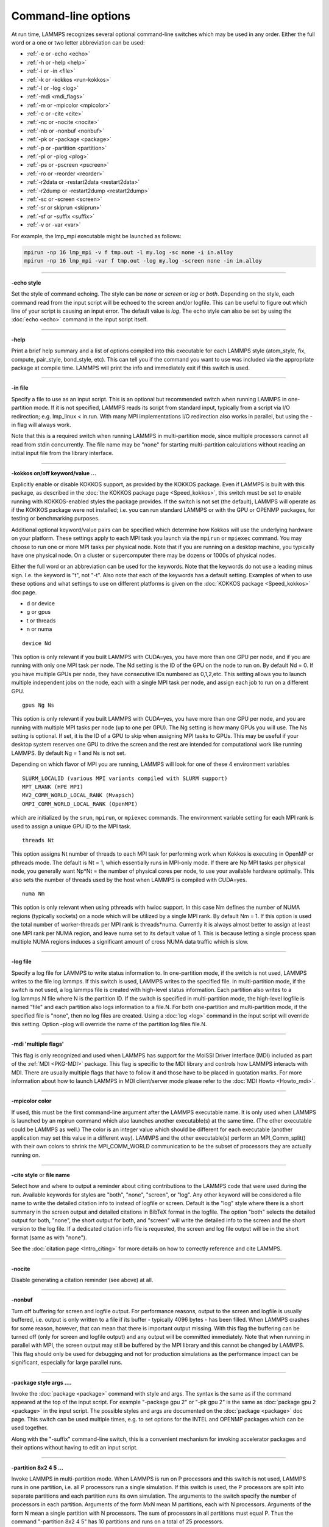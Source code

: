 Command-line options
====================

At run time, LAMMPS recognizes several optional command-line switches
which may be used in any order.  Either the full word or a one or two
letter abbreviation can be used:

* :ref:`-e or -echo <echo>`
* :ref:`-h or -help <help>`
* :ref:`-i or -in <file>`
* :ref:`-k or -kokkos <run-kokkos>`
* :ref:`-l or -log <log>`
* :ref:`-mdi <mdi_flags>`
* :ref:`-m or -mpicolor <mpicolor>`
* :ref:`-c or -cite <cite>`
* :ref:`-nc or -nocite <nocite>`
* :ref:`-nb or -nonbuf <nonbuf>`
* :ref:`-pk or -package <package>`
* :ref:`-p or -partition <partition>`
* :ref:`-pl or -plog <plog>`
* :ref:`-ps or -pscreen <pscreen>`
* :ref:`-ro or -reorder <reorder>`
* :ref:`-r2data or -restart2data <restart2data>`
* :ref:`-r2dump or -restart2dump <restart2dump>`
* :ref:`-sc or -screen <screen>`
* :ref:`-sr or skiprun <skiprun>`
* :ref:`-sf or -suffix <suffix>`
* :ref:`-v or -var <var>`

For example, the lmp_mpi executable might be launched as follows:

.. code-block:: bash

   mpirun -np 16 lmp_mpi -v f tmp.out -l my.log -sc none -i in.alloy
   mpirun -np 16 lmp_mpi -var f tmp.out -log my.log -screen none -in in.alloy

----------

.. _echo:

**-echo style**

Set the style of command echoing.  The style can be *none* or *screen*
or *log* or *both*\ .  Depending on the style, each command read from
the input script will be echoed to the screen and/or logfile.  This
can be useful to figure out which line of your script is causing an
input error.  The default value is *log*\ .  The echo style can also be
set by using the :doc:`echo <echo>` command in the input script itself.

----------

.. _help:

**-help**

Print a brief help summary and a list of options compiled into this
executable for each LAMMPS style (atom_style, fix, compute,
pair_style, bond_style, etc).  This can tell you if the command you
want to use was included via the appropriate package at compile time.
LAMMPS will print the info and immediately exit if this switch is
used.

----------

.. _file:

**-in file**

Specify a file to use as an input script.  This is an optional but
recommended switch when running LAMMPS in one-partition mode.  If it
is not specified, LAMMPS reads its script from standard input, typically
from a script via I/O redirection; e.g. lmp_linux < in.run.
With many MPI implementations I/O redirection also works in parallel,
but using the -in flag will always work.

Note that this is a required switch when running LAMMPS in
multi-partition mode, since multiple processors cannot all read from
stdin concurrently.  The file name may be "none" for starting
multi-partition calculations without reading an initial input file
from the library interface.

----------

.. _run-kokkos:

**-kokkos on/off keyword/value ...**

Explicitly enable or disable KOKKOS support, as provided by the KOKKOS
package.  Even if LAMMPS is built with this package, as described
in the :doc:`the KOKKOS package page <Speed_kokkos>`, this switch must be set to enable
running with KOKKOS-enabled styles the package provides.  If the
switch is not set (the default), LAMMPS will operate as if the KOKKOS
package were not installed; i.e. you can run standard LAMMPS or with
the GPU or OPENMP packages, for testing or benchmarking purposes.

Additional optional keyword/value pairs can be specified which determine
how Kokkos will use the underlying hardware on your platform.  These
settings apply to each MPI task you launch via the ``mpirun`` or
``mpiexec`` command.  You may choose to run one or more MPI tasks per
physical node.  Note that if you are running on a desktop machine, you
typically have one physical node.  On a cluster or supercomputer there
may be dozens or 1000s of physical nodes.

Either the full word or an abbreviation can be used for the keywords.
Note that the keywords do not use a leading minus sign.  I.e. the
keyword is "t", not "-t".  Also note that each of the keywords has a
default setting.  Examples of when to use these options and what
settings to use on different platforms is given on the :doc:`KOKKOS package <Speed_kokkos>`
doc page.

* d or device
* g or gpus
* t or threads
* n or numa

.. parsed-literal::

   device Nd

This option is only relevant if you built LAMMPS with CUDA=yes, you
have more than one GPU per node, and if you are running with only one
MPI task per node.  The Nd setting is the ID of the GPU on the node to
run on.  By default Nd = 0.  If you have multiple GPUs per node, they
have consecutive IDs numbered as 0,1,2,etc.  This setting allows you
to launch multiple independent jobs on the node, each with a single
MPI task per node, and assign each job to run on a different GPU.

.. parsed-literal::

   gpus Ng Ns

This option is only relevant if you built LAMMPS with CUDA=yes, you
have more than one GPU per node, and you are running with multiple MPI
tasks per node (up to one per GPU).  The Ng setting is how many GPUs
you will use.  The Ns setting is optional.  If set, it is the ID of a
GPU to skip when assigning MPI tasks to GPUs.  This may be useful if
your desktop system reserves one GPU to drive the screen and the rest
are intended for computational work like running LAMMPS.  By default
Ng = 1 and Ns is not set.

Depending on which flavor of MPI you are running, LAMMPS will look for
one of these 4 environment variables

.. parsed-literal::

   SLURM_LOCALID (various MPI variants compiled with SLURM support)
   MPT_LRANK (HPE MPI)
   MV2_COMM_WORLD_LOCAL_RANK (Mvapich)
   OMPI_COMM_WORLD_LOCAL_RANK (OpenMPI)

which are initialized by the ``srun``, ``mpirun``, or ``mpiexec``
commands.  The environment variable setting for each MPI rank is used to
assign a unique GPU ID to the MPI task.

.. parsed-literal::

   threads Nt

This option assigns Nt number of threads to each MPI task for
performing work when Kokkos is executing in OpenMP or pthreads mode.
The default is Nt = 1, which essentially runs in MPI-only mode.  If
there are Np MPI tasks per physical node, you generally want Np\*Nt =
the number of physical cores per node, to use your available hardware
optimally.  This also sets the number of threads used by the host when
LAMMPS is compiled with CUDA=yes.

.. parsed-literal::

   numa Nm

This option is only relevant when using pthreads with hwloc support.
In this case Nm defines the number of NUMA regions (typically sockets)
on a node which will be utilized by a single MPI rank.  By default Nm
= 1.  If this option is used the total number of worker-threads per
MPI rank is threads\*numa.  Currently it is always almost better to
assign at least one MPI rank per NUMA region, and leave numa set to
its default value of 1. This is because letting a single process span
multiple NUMA regions induces a significant amount of cross NUMA data
traffic which is slow.

----------

.. _log:

**-log file**

Specify a log file for LAMMPS to write status information to.  In
one-partition mode, if the switch is not used, LAMMPS writes to the
file log.lammps.  If this switch is used, LAMMPS writes to the
specified file.  In multi-partition mode, if the switch is not used, a
log.lammps file is created with high-level status information.  Each
partition also writes to a log.lammps.N file where N is the partition
ID.  If the switch is specified in multi-partition mode, the high-level
logfile is named "file" and each partition also logs information to a
file.N.  For both one-partition and multi-partition mode, if the
specified file is "none", then no log files are created.  Using a
:doc:`log <log>` command in the input script will override this setting.
Option -plog will override the name of the partition log files file.N.

----------

.. _mdi_flags:

**-mdi 'multiple flags'**

This flag is only recognized and used when LAMMPS has support for the MolSSI
Driver Interface (MDI) included as part of the :ref:`MDI <PKG-MDI>`
package.  This flag is specific to the MDI library and controls how LAMMPS
interacts with MDI.  There are usually multiple flags that have to follow it
and those have to be placed in quotation marks.  For more information about
how to launch LAMMPS in MDI client/server mode please refer to the
:doc:`MDI Howto <Howto_mdi>`.

----------

.. _mpicolor:

**-mpicolor color**

If used, this must be the first command-line argument after the LAMMPS
executable name.  It is only used when LAMMPS is launched by an mpirun
command which also launches another executable(s) at the same time.
(The other executable could be LAMMPS as well.)  The color is an
integer value which should be different for each executable (another
application may set this value in a different way).  LAMMPS and the
other executable(s) perform an MPI_Comm_split() with their own colors
to shrink the MPI_COMM_WORLD communication to be the subset of
processors they are actually running on.

----------

.. _cite:

**-cite style** or **file name**

Select how and where to output a reminder about citing contributions
to the LAMMPS code that were used during the run. Available keywords
for styles are "both", "none", "screen", or "log".  Any other keyword
will be considered a file name to write the detailed citation info to
instead of logfile or screen.  Default is the "log" style where there
is a short summary in the screen output and detailed citations
in BibTeX format in the logfile.  The option "both" selects the detailed
output for both, "none", the short output for both, and "screen" will
write the detailed info to the screen and the short version to the log
file.  If a dedicated citation info file is requested, the screen and
log file output will be in the short format (same as with "none").

See the :doc:`citation page <Intro_citing>` for more details on
how to correctly reference and cite LAMMPS.

----------

.. _nocite:

**-nocite**

Disable generating a citation reminder (see above) at all.

----------

.. _nonbuf:

**-nonbuf**

.. versionadded:: 15Sep2022

Turn off buffering for screen and logfile output.  For performance
reasons, output to the screen and logfile is usually buffered, i.e.
output is only written to a file if its buffer - typically 4096 bytes -
has been filled.  When LAMMPS crashes for some reason, however, that can
mean that there is important output missing.  With this flag the
buffering can be turned off (only for screen and logfile output) and any
output will be committed immediately.  Note that when running in
parallel with MPI, the screen output may still be buffered by the MPI
library and this cannot be changed by LAMMPS.  This flag should only be
used for debugging and not for production simulations as the performance
impact can be significant, especially for large parallel runs.

----------

.. _package:

**-package style args ....**

Invoke the :doc:`package <package>` command with style and args.  The
syntax is the same as if the command appeared at the top of the input
script.  For example "-package gpu 2" or "-pk gpu 2" is the same as
:doc:`package gpu 2 <package>` in the input script.  The possible styles
and args are documented on the :doc:`package <package>` doc page.  This
switch can be used multiple times, e.g. to set options for the
INTEL and OPENMP packages which can be used together.

Along with the "-suffix" command-line switch, this is a convenient
mechanism for invoking accelerator packages and their options without
having to edit an input script.

----------

.. _partition:

**-partition 8x2 4 5 ...**

Invoke LAMMPS in multi-partition mode.  When LAMMPS is run on P
processors and this switch is not used, LAMMPS runs in one partition,
i.e. all P processors run a single simulation.  If this switch is
used, the P processors are split into separate partitions and each
partition runs its own simulation.  The arguments to the switch
specify the number of processors in each partition.  Arguments of the
form MxN mean M partitions, each with N processors.  Arguments of the
form N mean a single partition with N processors.  The sum of
processors in all partitions must equal P.  Thus the command
"-partition 8x2 4 5" has 10 partitions and runs on a total of 25
processors.

Running with multiple partitions can be useful for running
:doc:`multi-replica simulations <Howto_replica>`, where each replica
runs on one or a few processors.  Note that with MPI installed on a
machine (e.g. your desktop), you can run on more (virtual) processors
than you have physical processors.

To run multiple independent simulations from one input script, using
multiple partitions, see the :doc:`Howto multiple <Howto_multiple>`
page.  World- and universe-style :doc:`variables <variable>` are useful
in this context.

----------

.. _plog:

**-plog file**

Specify the base name for the partition log files, so partition N
writes log information to file.N. If file is none, then no partition
log files are created.  This overrides the filename specified in the
-log command-line option.  This option is useful when working with
large numbers of partitions, allowing the partition log files to be
suppressed (-plog none) or placed in a sub-directory (-plog
replica_files/log.lammps) If this option is not used the log file for
partition N is log.lammps.N or whatever is specified by the -log
command-line option.

----------

.. _pscreen:

**-pscreen file**

Specify the base name for the partition screen file, so partition N
writes screen information to file.N. If file is "none", then no
partition screen files are created.  This overrides the filename
specified in the -screen command-line option.  This option is useful
when working with large numbers of partitions, allowing the partition
screen files to be suppressed (-pscreen none) or placed in a
sub-directory (-pscreen replica_files/screen).  If this option is not
used the screen file for partition N is screen.N or whatever is
specified by the -screen command-line option.

----------

.. _reorder:

**-reorder**

This option has 2 forms:

.. parsed-literal::

   -reorder nth N
   -reorder custom filename

Reorder the processors in the MPI communicator used to instantiate
LAMMPS, in one of several ways.  The original MPI communicator ranks
all P processors from 0 to P-1.  The mapping of these ranks to
physical processors is done by MPI before LAMMPS begins.  It may be
useful in some cases to alter the rank order.  E.g. to insure that
cores within each node are ranked in a desired order.  Or when using
the :doc:`run_style verlet/split <run_style>` command with 2 partitions
to insure that a specific Kspace processor (in the second partition) is
matched up with a specific set of processors in the first partition.
See the :doc:`General tips <Speed_tips>` page for more details.

If the keyword *nth* is used with a setting *N*, then it means every
Nth processor will be moved to the end of the ranking.  This is useful
when using the :doc:`run_style verlet/split <run_style>` command with 2
partitions via the -partition command-line switch.  The first set of
processors will be in the first partition, the second set in the second
partition.  The -reorder command-line switch can alter this so that
the first N procs in the first partition and one proc in the second partition
will be ordered consecutively, e.g. as the cores on one physical node.
This can boost performance.  For example, if you use "-reorder nth 4"
and "-partition 9 3" and you are running on 12 processors, the
processors will be reordered from

.. parsed-literal::

   0 1 2 3 4 5 6 7 8 9 10 11

to

.. parsed-literal::

   0 1 2 4 5 6 8 9 10 3 7 11

so that the processors in each partition will be

.. parsed-literal::

   0 1 2 4 5 6 8 9 10
   3 7 11

See the "processors" command for how to insure processors from each
partition could then be grouped optimally for quad-core nodes.

If the keyword is *custom*, then a file that specifies a permutation
of the processor ranks is also specified.  The format of the reorder
file is as follows.  Any number of initial blank or comment lines
(starting with a "#" character) can be present.  These should be
followed by P lines of the form:

.. parsed-literal::

   I J

where P is the number of processors LAMMPS was launched with.  Note
that if running in multi-partition mode (see the -partition switch
above) P is the total number of processors in all partitions.  The I
and J values describe a permutation of the P processors.  Every I and
J should be values from 0 to P-1 inclusive.  In the set of P I values,
every proc ID should appear exactly once.  Ditto for the set of P J
values.  A single I,J pairing means that the physical processor with
rank I in the original MPI communicator will have rank J in the
reordered communicator.

Note that rank ordering can also be specified by many MPI
implementations, either by environment variables that specify how to
order physical processors, or by config files that specify what
physical processors to assign to each MPI rank.  The -reorder switch
simply gives you a portable way to do this without relying on MPI
itself.  See the :doc:`processors file <processors>` command for how
to output info on the final assignment of physical processors to
the LAMMPS simulation domain.

----------

.. _restart2data:

**-restart2data restartfile datafile keyword value ...**

Convert the restart file into a data file and immediately exit.  This
is the same operation as if the following 2-line input script were
run:

.. code-block:: LAMMPS

   read_restart restartfile
   write_data datafile keyword value ...

The specified restartfile and/or datafile name may contain the wild-card
character "\*".  The restartfile name may also contain the wild-card
character "%".  The meaning of these characters is explained on the
:doc:`read_restart <read_restart>` and :doc:`write_data <write_data>` doc
pages.  The use of "%" means that a parallel restart file can be read.
Note that a filename such as file.\* may need to be enclosed in quotes or
the "\*" character prefixed with a backslash ("\") to avoid shell
expansion of the "\*" character.

The syntax following restartfile, namely

.. parsed-literal::

   datafile keyword value ...

is identical to the arguments of the :doc:`write_data <write_data>`
command.  See its documentation page for details.  This includes its
optional keyword/value settings.

----------

.. _restart2dump:

**-restart2dump restartfile group-ID dumpstyle dumpfile arg1 arg2 ...**

Convert the restart file into a dump file and immediately exit.  This
is the same operation as if the following 2-line input script were
run:

.. code-block:: LAMMPS

   read_restart restartfile
   write_dump group-ID dumpstyle dumpfile arg1 arg2 ...

Note that the specified restartfile and dumpfile names may contain
wild-card characters ("\*" or "%") as explained on the
:doc:`read_restart <read_restart>` and :doc:`write_dump <write_dump>` doc
pages.  The use of "%" means that a parallel restart file and/or
parallel dump file can be read and/or written.  Note that a filename
such as file.\* may need to be enclosed in quotes or the "\*" character
prefixed with a backslash ("\") to avoid shell expansion of the "\*"
character.

The syntax following restartfile, namely

.. code-block:: LAMMPS

   group-ID dumpstyle dumpfile arg1 arg2 ...

is identical to the arguments of the :doc:`write_dump <write_dump>`
command.  See its documentation page for details.  This includes what
per-atom fields are written to the dump file and optional dump_modify
settings, including ones that affect how parallel dump files are written,
e.g. the *nfile* and *fileper* keywords.  See the
:doc:`dump_modify <dump_modify>` page for details.

----------

.. _screen:

**-screen file**

Specify a file for LAMMPS to write its screen information to.  In
one-partition mode, if the switch is not used, LAMMPS writes to the
screen.  If this switch is used, LAMMPS writes to the specified file
instead and you will see no screen output.  In multi-partition mode,
if the switch is not used, high-level status information is written to
the screen.  Each partition also writes to a screen.N file where N is
the partition ID.  If the switch is specified in multi-partition mode,
the high-level screen dump is named "file" and each partition also
writes screen information to a file.N.  For both one-partition and
multi-partition mode, if the specified file is "none", then no screen
output is performed. Option -pscreen will override the name of the
partition screen files file.N.

----------

.. _skiprun:

**-skiprun**

Insert the command :doc:`timer timeout 0 every 1 <timer>` at the
beginning of an input file or after a :doc:`clear <clear>` command.
This has the effect that the entire LAMMPS input script is processed
without executing actual :doc:`run <run>` or :doc:`minimize <minimize>`
and similar commands (their main loops are skipped).  This can be
helpful and convenient to test input scripts of long running
calculations for correctness to avoid having them crash after a
long time due to a typo or syntax error in the middle or at the end.

----------

.. _suffix:

**-suffix style args**

Use variants of various styles if they exist.  The specified style can
be *gpu*, *intel*, *kk*, *omp*, *opt*, or *hybrid*\ .  These
refer to optional packages that LAMMPS can be built with, as described
in :doc:`Accelerate performance <Speed>`.  The "gpu" style corresponds to the
GPU package, the "intel" style to the INTEL package, the "kk"
style to the KOKKOS package, the "opt" style to the OPT package, and
the "omp" style to the OPENMP package. The hybrid style is the only
style that accepts arguments. It allows for two packages to be
specified. The first package specified is the default and will be used
if it is available. If no style is available for the first package,
the style for the second package will be used if available. For
example, "-suffix hybrid intel omp" will use styles from the
INTEL package if they are installed and available, but styles for
the OPENMP package otherwise.

Along with the "-package" command-line switch, this is a convenient
mechanism for invoking accelerator packages and their options without
having to edit an input script.

As an example, all of the packages provide a :doc:`pair_style lj/cut <pair_lj>` variant, with style names lj/cut/gpu,
lj/cut/intel, lj/cut/kk, lj/cut/omp, and lj/cut/opt.  A variant style
can be specified explicitly in your input script, e.g. pair_style
lj/cut/gpu.  If the -suffix switch is used the specified suffix
(gpu,intel,kk,omp,opt) is automatically appended whenever your input
script command creates a new :doc:`atom style <atom_style>`,
:doc:`pair style <pair_style>`, :doc:`fix <fix>`,
:doc:`compute <compute>`, or :doc:`run style <run_style>`.  If the
variant version does not exist, the standard version is created.

For the GPU package, using this command-line switch also invokes the
default GPU settings, as if the command "package gpu 1" were used at
the top of your input script.  These settings can be changed by using
the "-package gpu" command-line switch or the :doc:`package gpu <package>` command in your script.

For the INTEL package, using this command-line switch also
invokes the default INTEL settings, as if the command "package
intel 1" were used at the top of your input script.  These settings
can be changed by using the "-package intel" command-line switch or
the :doc:`package intel <package>` command in your script. If the
OPENMP package is also installed, the hybrid style with "intel omp"
arguments can be used to make the omp suffix a second choice, if a
requested style is not available in the INTEL package.  It will
also invoke the default OPENMP settings, as if the command "package
omp 0" were used at the top of your input script.  These settings can
be changed by using the "-package omp" command-line switch or the
:doc:`package omp <package>` command in your script.

For the KOKKOS package, using this command-line switch also invokes
the default KOKKOS settings, as if the command "package kokkos" were
used at the top of your input script.  These settings can be changed
by using the "-package kokkos" command-line switch or the :doc:`package kokkos <package>` command in your script.

For the OMP package, using this command-line switch also invokes the
default OMP settings, as if the command "package omp 0" were used at
the top of your input script.  These settings can be changed by using
the "-package omp" command-line switch or the :doc:`package omp <package>` command in your script.

The :doc:`suffix <suffix>` command can also be used within an input
script to set a suffix, or to turn off or back on any suffix setting
made via the command line.

----------

.. _var:

**-var name value1 value2 ...**

Specify a variable that will be defined for substitution purposes when
the input script is read.  This switch can be used multiple times to
define multiple variables.  "Name" is the variable name which can be a
single character (referenced as $x in the input script) or a full
string (referenced as ${abc}).  An :doc:`index-style variable <variable>` will be created and populated with the
subsequent values, e.g. a set of filenames.  Using this command-line
option is equivalent to putting the line "variable name index value1
value2 ..."  at the beginning of the input script.  Defining an index
variable as a command-line argument overrides any setting for the same
index variable in the input script, since index variables cannot be
re-defined.

See the :doc:`variable <variable>` command for more info on defining
index and other kinds of variables and the :doc:`Parsing rules <Commands_parse>`
page for more info on using variables in input scripts.

.. note::

   Currently, the command-line parser looks for arguments that
   start with "-" to indicate new switches.  Thus you cannot specify
   multiple variable values if any of them start with a "-", e.g. a
   negative numeric value.  It is OK if the first value1 starts with a
   "-", since it is automatically skipped.
